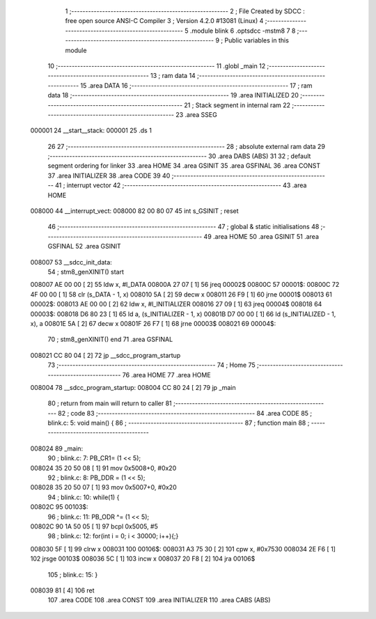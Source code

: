                                       1 ;--------------------------------------------------------
                                      2 ; File Created by SDCC : free open source ANSI-C Compiler
                                      3 ; Version 4.2.0 #13081 (Linux)
                                      4 ;--------------------------------------------------------
                                      5 	.module blink
                                      6 	.optsdcc -mstm8
                                      7 	
                                      8 ;--------------------------------------------------------
                                      9 ; Public variables in this module
                                     10 ;--------------------------------------------------------
                                     11 	.globl _main
                                     12 ;--------------------------------------------------------
                                     13 ; ram data
                                     14 ;--------------------------------------------------------
                                     15 	.area DATA
                                     16 ;--------------------------------------------------------
                                     17 ; ram data
                                     18 ;--------------------------------------------------------
                                     19 	.area INITIALIZED
                                     20 ;--------------------------------------------------------
                                     21 ; Stack segment in internal ram
                                     22 ;--------------------------------------------------------
                                     23 	.area	SSEG
      000001                         24 __start__stack:
      000001                         25 	.ds	1
                                     26 
                                     27 ;--------------------------------------------------------
                                     28 ; absolute external ram data
                                     29 ;--------------------------------------------------------
                                     30 	.area DABS (ABS)
                                     31 
                                     32 ; default segment ordering for linker
                                     33 	.area HOME
                                     34 	.area GSINIT
                                     35 	.area GSFINAL
                                     36 	.area CONST
                                     37 	.area INITIALIZER
                                     38 	.area CODE
                                     39 
                                     40 ;--------------------------------------------------------
                                     41 ; interrupt vector
                                     42 ;--------------------------------------------------------
                                     43 	.area HOME
      008000                         44 __interrupt_vect:
      008000 82 00 80 07             45 	int s_GSINIT ; reset
                                     46 ;--------------------------------------------------------
                                     47 ; global & static initialisations
                                     48 ;--------------------------------------------------------
                                     49 	.area HOME
                                     50 	.area GSINIT
                                     51 	.area GSFINAL
                                     52 	.area GSINIT
      008007                         53 __sdcc_init_data:
                                     54 ; stm8_genXINIT() start
      008007 AE 00 00         [ 2]   55 	ldw x, #l_DATA
      00800A 27 07            [ 1]   56 	jreq	00002$
      00800C                         57 00001$:
      00800C 72 4F 00 00      [ 1]   58 	clr (s_DATA - 1, x)
      008010 5A               [ 2]   59 	decw x
      008011 26 F9            [ 1]   60 	jrne	00001$
      008013                         61 00002$:
      008013 AE 00 00         [ 2]   62 	ldw	x, #l_INITIALIZER
      008016 27 09            [ 1]   63 	jreq	00004$
      008018                         64 00003$:
      008018 D6 80 23         [ 1]   65 	ld	a, (s_INITIALIZER - 1, x)
      00801B D7 00 00         [ 1]   66 	ld	(s_INITIALIZED - 1, x), a
      00801E 5A               [ 2]   67 	decw	x
      00801F 26 F7            [ 1]   68 	jrne	00003$
      008021                         69 00004$:
                                     70 ; stm8_genXINIT() end
                                     71 	.area GSFINAL
      008021 CC 80 04         [ 2]   72 	jp	__sdcc_program_startup
                                     73 ;--------------------------------------------------------
                                     74 ; Home
                                     75 ;--------------------------------------------------------
                                     76 	.area HOME
                                     77 	.area HOME
      008004                         78 __sdcc_program_startup:
      008004 CC 80 24         [ 2]   79 	jp	_main
                                     80 ;	return from main will return to caller
                                     81 ;--------------------------------------------------------
                                     82 ; code
                                     83 ;--------------------------------------------------------
                                     84 	.area CODE
                                     85 ;	blink.c: 5: void main() {
                                     86 ;	-----------------------------------------
                                     87 ;	 function main
                                     88 ;	-----------------------------------------
      008024                         89 _main:
                                     90 ;	blink.c: 7: PB_CR1= (1 << 5);
      008024 35 20 50 08      [ 1]   91 	mov	0x5008+0, #0x20
                                     92 ;	blink.c: 8: PB_DDR = (1 << 5);
      008028 35 20 50 07      [ 1]   93 	mov	0x5007+0, #0x20
                                     94 ;	blink.c: 10: while(1) {
      00802C                         95 00103$:
                                     96 ;	blink.c: 11: PB_ODR ^= (1 << 5);
      00802C 90 1A 50 05      [ 1]   97 	bcpl	0x5005, #5
                                     98 ;	blink.c: 12: for(int i = 0; i < 30000; i++){;}
      008030 5F               [ 1]   99 	clrw	x
      008031                        100 00106$:
      008031 A3 75 30         [ 2]  101 	cpw	x, #0x7530
      008034 2E F6            [ 1]  102 	jrsge	00103$
      008036 5C               [ 1]  103 	incw	x
      008037 20 F8            [ 2]  104 	jra	00106$
                                    105 ;	blink.c: 15: }
      008039 81               [ 4]  106 	ret
                                    107 	.area CODE
                                    108 	.area CONST
                                    109 	.area INITIALIZER
                                    110 	.area CABS (ABS)
